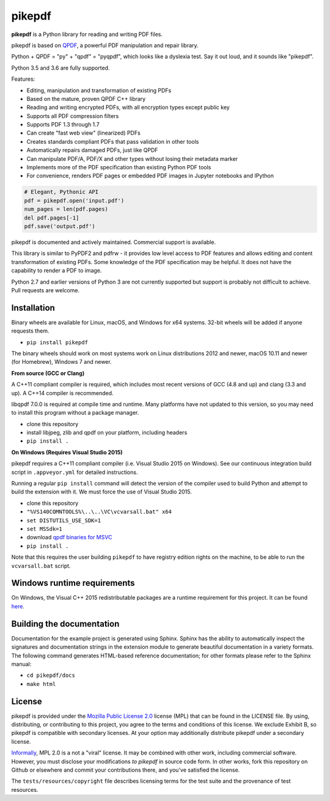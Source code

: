 pikepdf
=======

**pikepdf** is a Python library for reading and writing PDF files.

.. |travis| image:: https://img.shields.io/travis/pikepdf/pikepdf/master.svg?label=Linux%2fmacOS%20build
   :target: https://travis-ci.org/pikepdf/pikepdf
   :alt: Travis CI build status (Linux and macOS)

.. |windows| image:: https://img.shields.io/appveyor/ci/jbarlow83/pikepdf/master.svg?label=Windows%20build
   :target: https://ci.appveyor.com/project/jbarlow83/pikepdf
   :alt: AppVeyor CI build status (Windows)

.. |pypi| image:: https://img.shields.io/pypi/v/pikepdf.svg
   :target: https://pypi.org/project/pikepdf/
   :alt: PyPI


|travis| |windows| |pypi|

pikepdf is based on `QPDF <https://github.com/qpdf/qpdf>`_, a powerful PDF
manipulation and repair library.

Python + QPDF = "py" + "qpdf" = "pyqpdf", which looks like a dyslexia test. Say it
out loud, and it sounds like "pikepdf".

Python 3.5 and 3.6 are fully supported.

Features:

-   Editing, manipulation and transformation of existing PDFs
-   Based on the mature, proven QPDF C++ library
-   Reading and writing encrypted PDFs, with all encryption types except public key
-   Supports all PDF compression filters
-   Supports PDF 1.3 through 1.7
-   Can create "fast web view" (linearized) PDFs
-   Creates standards compliant PDFs that pass validation in other tools
-   Automatically repairs damaged PDFs, just like QPDF
-   Can manipulate PDF/A, PDF/X and other types without losing their metadata marker
-   Implements more of the PDF specification than existing Python PDF tools
-   For convenience, renders PDF pages or embedded PDF images in Jupyter notebooks and IPython

.. code-block:: python

    # Elegant, Pythonic API
    pdf = pikepdf.open('input.pdf')
    num_pages = len(pdf.pages)
    del pdf.pages[-1]
    pdf.save('output.pdf')


pikepdf is documented and actively maintained. Commercial support is available.

This library is similar to PyPDF2 and pdfrw - it provides low level access to PDF
features and allows editing and content transformation of existing PDFs.  Some
knowledge of the PDF specification may be helpful.  It does not have the
capability to render a PDF to image.

Python 2.7 and earlier versions of Python 3 are not currently supported but
support is probably not difficult to achieve. Pull requests are welcome.


Installation
-----------

Binary wheels are available for Linux, macOS, and Windows for x64 systems.
32-bit wheels will be added if anyone requests them.

- ``pip install pikepdf``

The binary wheels should work on most systems work on Linux distributions 2012
and newer, macOS 10.11 and newer (for Homebrew), Windows 7 and newer.

**From source (GCC or Clang)**

A C++11 compliant compiler is required, which includes most recent versions of
GCC (4.8 and up) and clang (3.3 and up). A C++14 compiler is recommended.

libqpdf 7.0.0 is required at compile time and runtime. Many platforms have not
updated to this version, so you may need to install this program without a
package manager.

-  clone this repository
-  install libjpeg, zlib and qpdf on your platform, including headers
-  ``pip install .``

**On Windows (Requires Visual Studio 2015)**

pikepdf requires a C++11 compliant compiler (i.e. Visual Studio 2015 on
Windows). See our continuous integration build script in ``.appveyor.yml``
for detailed instructions.

Running a regular ``pip install`` command will detect the
version of the compiler used to build Python and attempt to build the
extension with it. We must force the use of Visual Studio 2015.

- clone this repository
- ``"%VS140COMNTOOLS%\..\..\VC\vcvarsall.bat" x64``
- ``set DISTUTILS_USE_SDK=1``
- ``set MSSdk=1``
- download `qpdf binaries for MSVC <https://github.com/qpdf/qpdf/releases/download/release-qpdf-8.0.2/qpdf-8.0.2-bin-msvc64.zip>`_
- ``pip install .``

Note that this requires the user building ``pikepdf`` to have
registry edition rights on the machine, to be able to run the
``vcvarsall.bat`` script.

Windows runtime requirements
----------------------------

On Windows, the Visual C++ 2015 redistributable packages are a runtime
requirement for this project. It can be found
`here <https://www.microsoft.com/en-us/download/details.aspx?id=48145>`__.

Building the documentation
--------------------------

Documentation for the example project is generated using Sphinx. Sphinx
has the ability to automatically inspect the signatures and
documentation strings in the extension module to generate beautiful
documentation in a variety formats. The following command generates
HTML-based reference documentation; for other formats please refer to
the Sphinx manual:

-  ``cd pikepdf/docs``
-  ``make html``


License
-------

pikepdf is provided under the `Mozilla Public License 2.0 <https://www.mozilla.org/en-US/MPL/2.0/>`_
license (MPL) that can be found in the LICENSE file. By using, distributing, or
contributing to this project, you agree to the terms and conditions of this license.
We exclude Exhibit B, so pikepdf is compatible with secondary licenses.
At your option may additionally distribute pikepdf under a secondary license.

`Informally <https://www.mozilla.org/en-US/MPL/2.0/FAQ/>`_, MPL 2.0 is a not a "viral" license.
It may be combined with other work, including commercial software. However, you must disclose your modifications
*to pikepdf* in source code form. In other works, fork this repository on Github or elsewhere and commit your
contributions there, and you've satisfied the license.

The ``tests/resources/copyright`` file describes licensing terms for the test
suite and the provenance of test resources.
